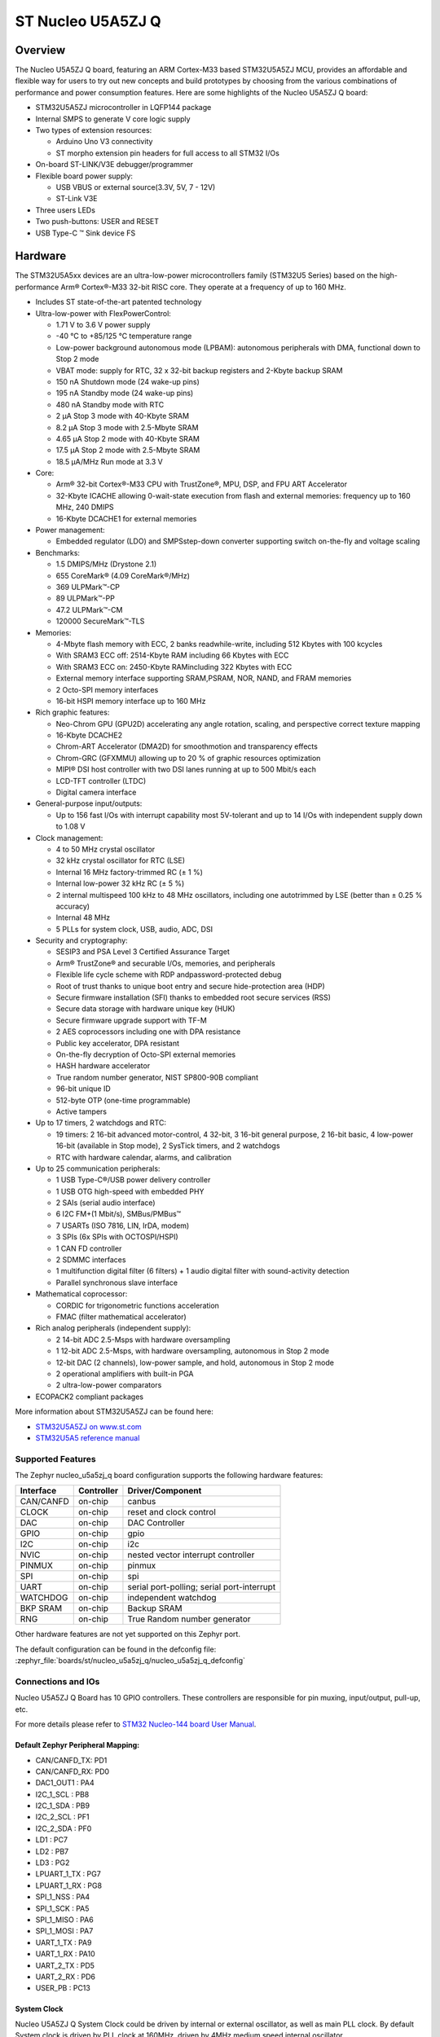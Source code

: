 .. _nucleo_u5a5zj_q_board:

ST Nucleo U5A5ZJ Q
##################

Overview
********

The Nucleo U5A5ZJ Q board, featuring an ARM Cortex-M33 based STM32U5A5ZJ MCU,
provides an affordable and flexible way for users to try out new concepts and
build prototypes by choosing from the various combinations of performance and
power consumption features. Here are some highlights of the Nucleo U5A5ZJ Q
board:


- STM32U5A5ZJ microcontroller in LQFP144 package
- Internal SMPS to generate V core logic supply
- Two types of extension resources:

  - Arduino Uno V3 connectivity
  - ST morpho extension pin headers for full access to all STM32 I/Os

- On-board ST-LINK/V3E debugger/programmer
- Flexible board power supply:

  - USB VBUS or external source(3.3V, 5V, 7 - 12V)
  - ST-Link V3E

- Three users LEDs
- Two push-buttons: USER and RESET
- USB Type-C ™ Sink device FS

Hardware
********

The STM32U5A5xx devices are an ultra-low-power microcontrollers family (STM32U5
Series) based on the high-performance Arm® Cortex®-M33 32-bit RISC core.
They operate at a frequency of up to 160 MHz.

- Includes ST state-of-the-art patented technology
- Ultra-low-power with FlexPowerControl:

  - 1.71 V to 3.6 V power supply
  - -40 °C to +85/125 °C temperature range
  - Low-power background autonomous mode (LPBAM): autonomous peripherals with
    DMA, functional down to Stop 2 mode
  - VBAT mode: supply for RTC, 32 x 32-bit backup registers and 2-Kbyte backup SRAM
  - 150 nA Shutdown mode (24 wake-up pins)
  - 195 nA Standby mode (24 wake-up pins)
  - 480 nA Standby mode with RTC
  - 2 µA Stop 3 mode with 40-Kbyte SRAM
  - 8.2 µA Stop 3 mode with 2.5-Mbyte SRAM
  - 4.65 µA Stop 2 mode with 40-Kbyte SRAM
  - 17.5 µA Stop 2 mode with 2.5-Mbyte SRAM
  - 18.5 µA/MHz Run mode at 3.3 V

- Core:

  - Arm® 32-bit Cortex®-M33 CPU with TrustZone®, MPU, DSP,
    and FPU ART Accelerator
  - 32-Kbyte ICACHE allowing 0-wait-state execution from flash and external
    memories: frequency up to 160 MHz, 240 DMIPS
  - 16-Kbyte DCACHE1 for external memories

- Power management:

  - Embedded regulator (LDO) and SMPSstep-down converter supporting switch
    on-the-fly and voltage scaling

- Benchmarks:

  - 1.5 DMIPS/MHz (Drystone 2.1)
  - 655 CoreMark® (4.09 CoreMark®/MHz)
  - 369 ULPMark™-CP
  - 89 ULPMark™-PP
  - 47.2 ULPMark™-CM
  - 120000 SecureMark™-TLS

- Memories:

  - 4-Mbyte flash memory with ECC, 2 banks readwhile-write, including 512 Kbytes
    with 100 kcycles
  - With SRAM3 ECC off: 2514-Kbyte RAM including 66 Kbytes with ECC
  - With SRAM3 ECC on: 2450-Kbyte RAMincluding 322 Kbytes with ECC
  - External memory interface supporting SRAM,PSRAM, NOR, NAND, and FRAM memories
  - 2 Octo-SPI memory interfaces
  - 16-bit HSPI memory interface up to 160 MHz

- Rich graphic features:

  - Neo-Chrom GPU (GPU2D) accelerating any angle rotation, scaling, and
    perspective correct texture mapping
  - 16-Kbyte DCACHE2
  - Chrom-ART Accelerator (DMA2D) for smoothmotion and transparency effects
  - Chrom-GRC (GFXMMU) allowing up to 20 % of graphic resources optimization
  - MIPI® DSI host controller with two DSI lanes running at up to 500 Mbit/s each
  - LCD-TFT controller (LTDC)
  - Digital camera interface

- General-purpose input/outputs:

  - Up to 156 fast I/Os with interrupt capability most 5V-tolerant and
    up to 14 I/Os with independent supply down to 1.08 V

- Clock management:

  - 4 to 50 MHz crystal oscillator
  - 32 kHz crystal oscillator for RTC (LSE)
  - Internal 16 MHz factory-trimmed RC (± 1 %)
  - Internal low-power 32 kHz RC (± 5 %)
  - 2 internal multispeed 100 kHz to 48 MHz oscillators, including one
    autotrimmed by LSE (better than ± 0.25 % accuracy)
  - Internal 48 MHz
  - 5 PLLs for system clock, USB, audio, ADC, DSI

- Security and cryptography:

  - SESIP3 and PSA Level 3 Certified Assurance Target
  - Arm® TrustZone® and securable I/Os, memories, and peripherals
  - Flexible life cycle scheme with RDP andpassword-protected debug
  - Root of trust thanks to unique boot entry and secure hide-protection area (HDP)
  - Secure firmware installation (SFI) thanks to embedded root secure services (RSS)
  - Secure data storage with hardware unique key (HUK)
  - Secure firmware upgrade support with TF-M
  - 2 AES coprocessors including one with DPA resistance
  - Public key accelerator, DPA resistant
  - On-the-fly decryption of Octo-SPI external memories
  - HASH hardware accelerator
  - True random number generator, NIST SP800-90B compliant
  - 96-bit unique ID
  - 512-byte OTP (one-time programmable)
  - Active tampers

- Up to 17 timers, 2 watchdogs and RTC:

  - 19 timers: 2 16-bit advanced motor-control, 4 32-bit, 3 16-bit general
    purpose, 2 16-bit basic, 4 low-power 16-bit (available in Stop mode),
    2 SysTick timers, and 2 watchdogs
  - RTC with hardware calendar, alarms, and calibration

- Up to 25 communication peripherals:

  - 1 USB Type-C®/USB power delivery controller
  - 1 USB OTG high-speed with embedded PHY
  - 2 SAIs (serial audio interface)
  - 6 I2C FM+(1 Mbit/s), SMBus/PMBus™
  - 7 USARTs (ISO 7816, LIN, IrDA, modem)
  - 3 SPIs (6x SPIs with OCTOSPI/HSPI)
  - 1 CAN FD controller
  - 2 SDMMC interfaces
  - 1 multifunction digital filter (6 filters) + 1 audio digital filter
    with sound-activity detection
  - Parallel synchronous slave interface

- Mathematical coprocessor:

  - CORDIC for trigonometric functions acceleration
  - FMAC (filter mathematical accelerator)

- Rich analog peripherals (independent supply):

  - 2 14-bit ADC 2.5-Msps with hardware oversampling
  - 1 12-bit ADC 2.5-Msps, with hardware oversampling, autonomous in Stop 2 mode
  - 12-bit DAC (2 channels), low-power sample, and hold, autonomous in Stop 2 mode
  - 2 operational amplifiers with built-in PGA
  - 2 ultra-low-power comparators

- ECOPACK2 compliant packages

More information about STM32U5A5ZJ can be found here:

- `STM32U5A5ZJ on www.st.com`_
- `STM32U5A5 reference manual`_

Supported Features
==================

The Zephyr nucleo_u5a5zj_q board configuration supports the following hardware features:

+-----------+------------+-------------------------------------+
| Interface | Controller | Driver/Component                    |
+===========+============+=====================================+
| CAN/CANFD | on-chip    | canbus                              |
+-----------+------------+-------------------------------------+
| CLOCK     | on-chip    | reset and clock control             |
+-----------+------------+-------------------------------------+
| DAC       | on-chip    | DAC Controller                      |
+-----------+------------+-------------------------------------+
| GPIO      | on-chip    | gpio                                |
+-----------+------------+-------------------------------------+
| I2C       | on-chip    | i2c                                 |
+-----------+------------+-------------------------------------+
| NVIC      | on-chip    | nested vector interrupt controller  |
+-----------+------------+-------------------------------------+
| PINMUX    | on-chip    | pinmux                              |
+-----------+------------+-------------------------------------+
| SPI       | on-chip    | spi                                 |
+-----------+------------+-------------------------------------+
| UART      | on-chip    | serial port-polling;                |
|           |            | serial port-interrupt               |
+-----------+------------+-------------------------------------+
| WATCHDOG  | on-chip    | independent watchdog                |
+-----------+------------+-------------------------------------+
| BKP SRAM  | on-chip    | Backup SRAM                         |
+-----------+------------+-------------------------------------+
| RNG       | on-chip    | True Random number generator        |
+-----------+------------+-------------------------------------+


Other hardware features are not yet supported on this Zephyr port.

The default configuration can be found in the defconfig file:
:zephyr_file:`boards/st/nucleo_u5a5zj_q/nucleo_u5a5zj_q_defconfig`


Connections and IOs
===================

Nucleo U5A5ZJ Q Board has 10 GPIO controllers. These controllers are responsible
for pin muxing, input/output, pull-up, etc.

For more details please refer to `STM32 Nucleo-144 board User Manual`_.

Default Zephyr Peripheral Mapping:
----------------------------------


- CAN/CANFD_TX: PD1
- CAN/CANFD_RX: PD0
- DAC1_OUT1 : PA4
- I2C_1_SCL : PB8
- I2C_1_SDA : PB9
- I2C_2_SCL : PF1
- I2C_2_SDA : PF0
- LD1 : PC7
- LD2 : PB7
- LD3 : PG2
- LPUART_1_TX : PG7
- LPUART_1_RX : PG8
- SPI_1_NSS : PA4
- SPI_1_SCK : PA5
- SPI_1_MISO : PA6
- SPI_1_MOSI : PA7
- UART_1_TX : PA9
- UART_1_RX : PA10
- UART_2_TX : PD5
- UART_2_RX : PD6
- USER_PB : PC13

System Clock
------------

Nucleo U5A5ZJ Q System Clock could be driven by internal or external oscillator,
as well as main PLL clock. By default System clock is driven by PLL clock at
160MHz, driven by 4MHz medium speed internal oscillator.

Serial Port
-----------

Nucleo U5A5ZJ Q board has 6 U(S)ARTs. The Zephyr console output is assigned to
USART1. Default settings are 115200 8N1.


Backup SRAM
-----------

In order to test backup SRAM you may want to disconnect VBAT from VDD. You can
do it by removing ``SB50`` jumper on the back side of the board.


Programming and Debugging
*************************

Nucleo U5A5ZJ-Q board includes an ST-LINK/V3 embedded debug tool interface.
This probe allows to flash the board using various tools.

Flashing
========

Board is configured to be flashed using west STM32CubeProgrammer runner.
Installation of `STM32CubeProgrammer`_ is then required to flash the board.

Alternatively, openocd (provided in Zephyr SDK), JLink and pyocd can also be
used to flash and debug the board if west is told to use it as runner,
which can be done by passing either ``-r openocd``, ``-r jlink`` or ``-r pyocd``.

For pyocd additional target information needs to be installed.
This can be done by executing the following commands.

.. code-block:: console

   $ pyocd pack --update
   $ pyocd pack --install stm32u5


Flashing an application to Nucleo U5A5ZJ Q
------------------------------------------

Connect the Nucleo U5A5ZJ Q to your host computer using the USB port.
Then build and flash an application. Here is an example for the
:ref:`hello_world` application.

Run a serial host program to connect with your Nucleo board:

.. code-block:: console

   $ minicom -D /dev/ttyACM0

Then build and flash the application.

.. zephyr-app-commands::
   :zephyr-app: samples/hello_world
   :board: nucleo_u5a5zj_q
   :goals: build flash

You should see the following message on the console:

.. code-block:: console

   Hello World! arm

Debugging
=========

Default flasher for this board is openocd. It could be used in the usual way.
Here is an example for the :zephyr:code-sample:`blinky` application.

.. zephyr-app-commands::
   :zephyr-app: samples/basic/blinky
   :board: nucleo_u5a5zj_q
   :goals: debug

Note: Check the ``build/tfm`` directory to ensure that the commands required by these scripts
(``readlink``, etc.) are available on your system. Please also check ``STM32_Programmer_CLI``
(which is used for initialization) is available in the PATH.

.. _STM32 Nucleo-144 board User Manual:
   https://www.st.com/resource/en/user_manual/um2861-stm32u5-nucleo144-board-mb1549-stmicroelectronics.pdf

.. _STM32U5A5ZJ on www.st.com:
   https://www.st.com/en/microcontrollers/stm32u5a5zj.html

.. _STM32U5A5 reference manual:
   https://www.st.com/resource/en/reference_manual/rm0456-stm32u5-series-armbased-32bit-mcus-stmicroelectronics.pdf

.. _STM32CubeProgrammer:
   https://www.st.com/en/development-tools/stm32cubeprog.html

.. _STMicroelectronics customized version of OpenOCD:
   https://github.com/STMicroelectronics/OpenOCD
